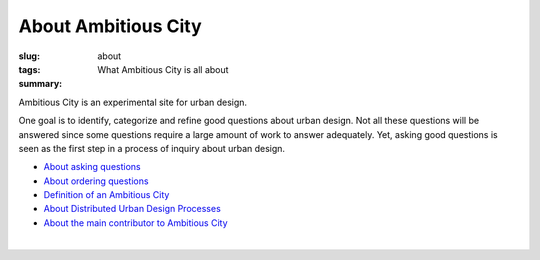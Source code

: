 About Ambitious City
==================================================

:slug: about
:tags: 
:summary: What Ambitious City is all about

Ambitious City is an experimental site for urban design. 

One goal is to identify, categorize and refine good questions about urban design. Not all these questions will be answered since some questions require a large amount of work to answer adequately. Yet, asking good questions is seen as the first step in a process of inquiry about urban design. 


- `About asking questions <{filename} about-questions.rst>`_
- `About ordering questions <{filename} about-ordering.rst>`_
- `Definition of an Ambitious City <{filename} definition.rst>`_
- `About Distributed Urban Design Processes <{filename} about-distributed.rst>`_
- `About the main contributor to Ambitious City <{filename} about-mc.rst>`_

|

.. .. figure:: /images/overall-process-1.svg
.. 	:alt: overall process
.. 	:figwidth: 100%
.. 	:width: 200px

.. 	The stuff discussed within Ambitious City.
